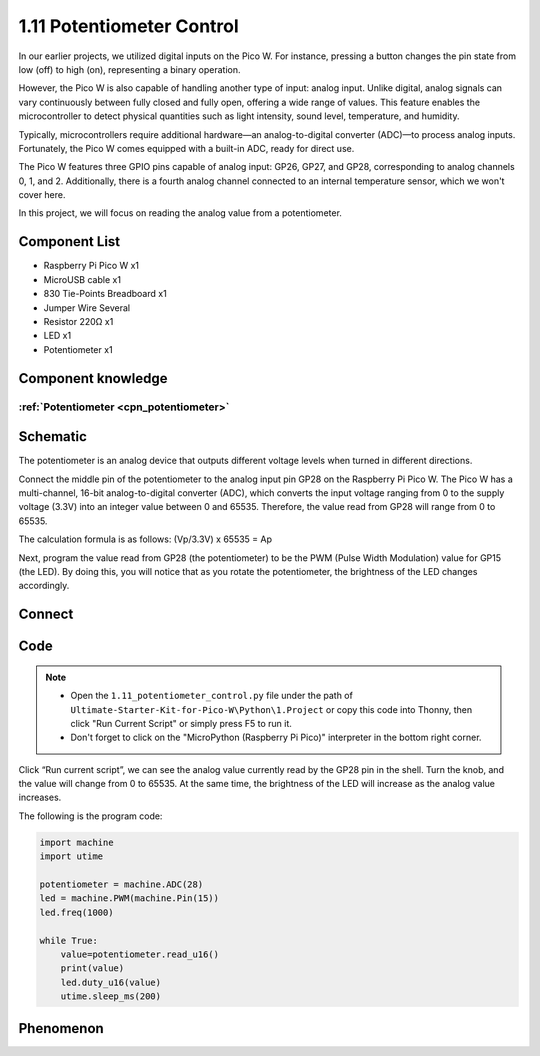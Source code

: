 1.11 Potentiometer Control
===========================
In our earlier projects, we utilized digital inputs on the Pico W. For instance, 
pressing a button changes the pin state from low (off) to high (on), representing 
a binary operation.

However, the Pico W is also capable of handling another type of input: analog input. 
Unlike digital, analog signals can vary continuously between fully closed and fully 
open, offering a wide range of values. This feature enables the microcontroller to 
detect physical quantities such as light intensity, sound level, temperature, and 
humidity.

Typically, microcontrollers require additional hardware—an analog-to-digital converter 
(ADC)—to process analog inputs. Fortunately, the Pico W comes equipped with a built-in 
ADC, ready for direct use.

.. image:: img/6.other/pico_adc.png

The Pico W features three GPIO pins capable of analog input: GP26, GP27, and GP28, 
corresponding to analog channels 0, 1, and 2. Additionally, there is a fourth analog 
channel connected to an internal temperature sensor, which we won't cover here.

In this project, we will focus on reading the analog value from a potentiometer.
    
Component List
^^^^^^^^^^^^^^^
- Raspberry Pi Pico W x1
- MicroUSB cable x1
- 830 Tie-Points Breadboard x1
- Jumper Wire Several
- Resistor 220Ω x1
- LED x1
- Potentiometer x1

Component knowledge
^^^^^^^^^^^^^^^^^^^^
:ref:`Potentiometer <cpn_potentiometer>`
"""""""""""""""""""""""""""""""""""""""""

Schematic
^^^^^^^^^^
.. image:: img/2.sch/1.11.png

The potentiometer is an analog device that outputs different voltage levels when turned in different directions.

Connect the middle pin of the potentiometer to the analog input pin GP28 on the 
Raspberry Pi Pico W. The Pico W has a multi-channel, 16-bit analog-to-digital 
converter (ADC), which converts the input voltage ranging from 0 to the supply 
voltage (3.3V) into an integer value between 0 and 65535. Therefore, the value 
read from GP28 will range from 0 to 65535.

The calculation formula is as follows:
(Vp/3.3V) x 65535 = Ap

Next, program the value read from GP28 (the potentiometer) to be the PWM (Pulse Width Modulation) 
value for GP15 (the LED). By doing this, you will notice that as you rotate the potentiometer, the brightness of the LED changes accordingly.

Connect
^^^^^^^^^
.. image:: img/3.connect/1.11.png

Code
^^^^^^^
.. note::

    * Open the ``1.11_potentiometer_control.py`` file under the path of ``Ultimate-Starter-Kit-for-Pico-W\Python\1.Project`` or copy this code into Thonny, then click "Run Current Script" or simply press F5 to run it.

    * Don't forget to click on the "MicroPython (Raspberry Pi Pico)" interpreter in the bottom right corner. 

.. image:: img/4.software/1.11.png

Click “Run current script”, we can see the analog value currently read by the GP28 
pin in the shell. Turn the knob, and the value will change from 0 to 65535. At 
the same time, the brightness of the LED will increase as the analog value increases.

The following is the program code:

.. code-block:: python

    import machine
    import utime

    potentiometer = machine.ADC(28)
    led = machine.PWM(machine.Pin(15)) 
    led.freq(1000)

    while True:
        value=potentiometer.read_u16()
        print(value)
        led.duty_u16(value)
        utime.sleep_ms(200)

Phenomenon
^^^^^^^^^^^
.. video:: img/5.phenomenon/1.11.mp4
    :width: 100%